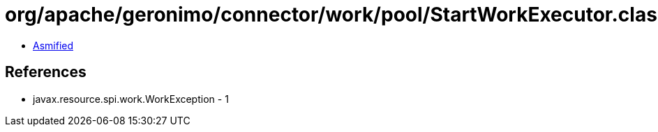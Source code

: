= org/apache/geronimo/connector/work/pool/StartWorkExecutor.class

 - link:StartWorkExecutor-asmified.java[Asmified]

== References

 - javax.resource.spi.work.WorkException - 1
